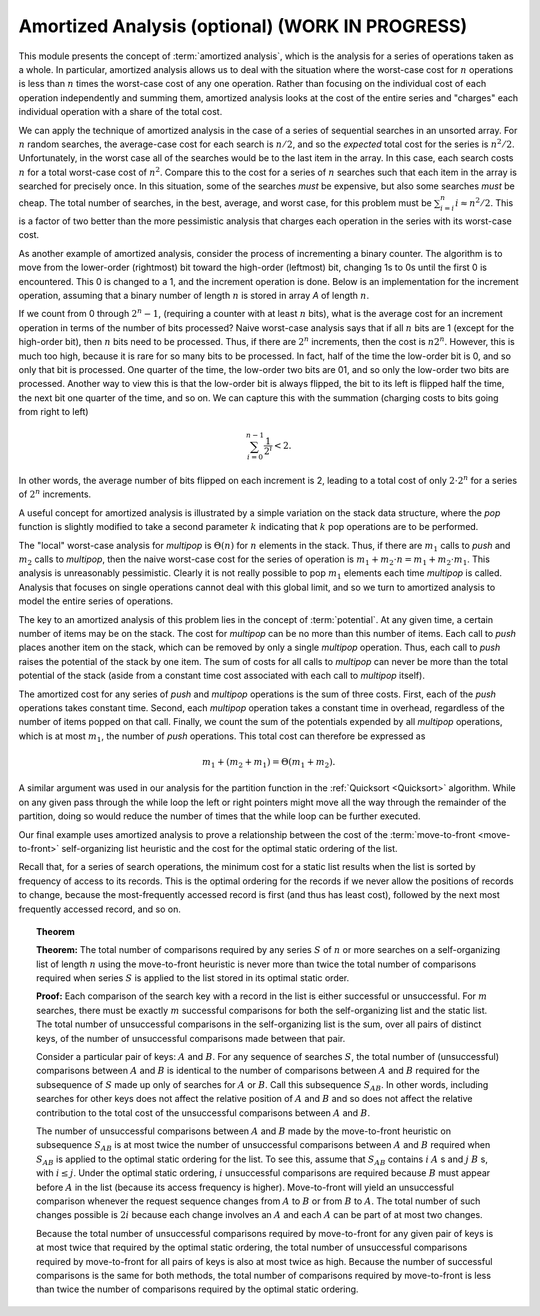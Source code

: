 .. raw:: html

   <script>ODSA.SETTINGS.MODULE_SECTIONS = [];</script>

.. _AmortAnal:


.. raw:: html

   <script>ODSA.SETTINGS.DISP_MOD_COMP = true;ODSA.SETTINGS.MODULE_NAME = "AmortAnal";ODSA.SETTINGS.MODULE_LONG_NAME = "Amortized Analysis (optional) (WORK IN PROGRESS)";ODSA.SETTINGS.MODULE_CHAPTER = "Algorithm Analysis"; ODSA.SETTINGS.BUILD_DATE = "2021-11-24 14:11:59"; ODSA.SETTINGS.BUILD_CMAP = true;JSAV_OPTIONS['lang']='en';JSAV_EXERCISE_OPTIONS['code']='pseudo';</script>


.. |--| unicode:: U+2013   .. en dash
.. |---| unicode:: U+2014  .. em dash, trimming surrounding whitespace
   :trim:


.. This file is part of the OpenDSA eTextbook project. See
.. http://opendsa.org for more details.
.. Copyright (c) 2012-2020 by the OpenDSA Project Contributors, and
.. distributed under an MIT open source license.

.. avmetadata:: 
   :author: Cliff Shaffer
   :topic: Advanced Algorithm Analysis

Amortized Analysis (optional) (WORK IN PROGRESS)
================================================

This module presents the concept of :term:`amortized analysis`,
which is the analysis for a series of operations taken as a whole.
In particular, amortized analysis allows us to deal with the
situation where the worst-case cost for :math:`n` operations is less
than :math:`n` times the worst-case cost of any one operation.
Rather than focusing on the individual cost of each operation
independently and summing them, amortized analysis looks at the
cost of the entire series and "charges" each individual operation
with a share of the total cost.

We can apply the technique of amortized analysis in the case of
a series of sequential searches in an unsorted array.
For :math:`n` random searches, the average-case cost for each search
is :math:`n/2`, and so the *expected* total cost for the series is
:math:`n^2/2`.
Unfortunately, in the worst case all of the searches would
be to the last item in the array.
In this case, each search costs :math:`n` for a total worst-case cost
of :math:`n^2`.
Compare this to the cost for a series of :math:`n` searches such that
each item in the array is searched for precisely once.
In this situation, some of the searches *must* be expensive, but
also some searches *must* be cheap.
The total number of searches, in the best, average, and worst case,
for this problem must be
:math:`\sum_{i=i}^n i \approx n^2/2`.
This is a factor of two better than the more pessimistic analysis that
charges each operation in the series with its worst-case cost.

As another example of amortized analysis, consider the process of
incrementing a binary counter.
The algorithm is to move from the lower-order (rightmost) bit toward
the high-order (leftmost) bit, changing 1s to 0s until the first 0
is encountered.
This 0 is changed to a 1, and the increment operation is done.
Below is an implementation for the increment operation,
assuming that a binary number of length :math:`n` is stored in array
`A` of length :math:`n`.

.. codeinclude:: Analysis/Increment

If we count from 0 through :math:`2^n - 1`, (requiring a counter with
at least :math:`n` bits), what is the average cost for an increment
operation in terms of the number of bits processed?
Naive worst-case analysis says that if all :math:`n` bits are 1
(except for the high-order bit), then :math:`n` bits need to be
processed.
Thus, if there are :math:`2^n` increments, then the cost is
:math:`n 2^n`.
However, this is much too high, because it is rare for so many bits to
be processed.
In fact, half of the time the low-order bit is 0, and so only that
bit is processed.
One quarter of the time, the low-order two bits are 01, and so
only the low-order two bits are processed.
Another way to view this is that the low-order bit is always flipped,
the bit to its left is flipped half the time,
the next bit one quarter of the time, and so on.
We can capture this with the summation (charging costs to bits going
from right to left)

.. math::

   \sum_{i=0}^{n-1} \frac{1}{2^i} < 2.

In other words, the average number of bits flipped on each
increment is 2, leading to a total cost of only :math:`2 \cdot 2^n`
for a series of :math:`2^n` increments.

A useful concept for amortized analysis is illustrated by a simple
variation on the stack data structure, where the `pop` function
is slightly modified to take a second parameter :math:`k` indicating
that :math:`k` pop operations are to be performed.

The "local" worst-case analysis for `multipop` is :math:`\Theta(n)`
for :math:`n` elements in the stack.
Thus, if there are :math:`m_1` calls to `push` and :math:`m_2` calls
to `multipop`, then the naive worst-case cost for the series of
operation is :math:`m_1 + m_2\cdot n = m_1 + m_2 \cdot m_1`.
This analysis is unreasonably pessimistic.
Clearly it is not really possible to pop :math:`m_1` elements each
time `multipop` is called.
Analysis that focuses on single operations cannot deal with this
global limit, and so we turn to amortized analysis to model the
entire series of operations.

The key to an amortized analysis of this problem lies in the concept
of :term:`potential`.
At any given time, a certain number of items may be on the stack.
The cost for `multipop` can be no more than this number of items.
Each call to `push` places another item on the stack, which can
be removed by only a single `multipop` operation.
Thus, each call to `push` raises the potential of the stack by
one item.
The sum of costs for all calls to `multipop` can never be more
than the total potential of the stack (aside from a constant time cost
associated with each call to `multipop` itself).

The amortized cost for any series of `push` and `multipop`
operations is the sum of three costs.
First, each of the `push` operations takes constant time.
Second, each `multipop` operation takes a constant time in
overhead, regardless of the number of items popped on that call.
Finally, we count the sum of the potentials expended by all
`multipop` operations, which is at most :math:`m_1`, the number of
`push` operations.
This total cost can therefore be expressed as

.. math::

   m_1 + (m_2 + m_1) = \Theta(m_1 + m_2).


A similar argument was used in our analysis for the partition function
in the :ref:`Quicksort  <Quicksort>` algorithm.
While on any given pass through the while loop the left or right
pointers might move all the way through the remainder of the
partition, doing so would reduce the number of times that the while
loop can be further executed.

Our final example uses amortized analysis to prove a relationship
between the cost of the
:term:`move-to-front  <move-to-front>` self-organizing list
heuristic and the cost for the optimal static ordering of the list.

Recall that, for a series of search operations, the minimum cost for a
static list results when the list is sorted by
frequency of access to its records.
This is the optimal ordering for the records if we never allow the
positions of records to change, because the most-frequently accessed
record is first (and thus has least cost), followed by the next most
frequently accessed record, and so on.

.. _MTFThm:

.. topic:: Theorem

   **Theorem:**
   The total number of comparisons required by any series
   :math:`S` of :math:`n` or more searches on a self-organizing list
   of length :math:`n` using the  move-to-front heuristic is never
   more than twice the total number of comparisons required when
   series :math:`S` is applied to the list stored in its optimal
   static order. 

   **Proof:**
   Each comparison of the search key with a record in the list is
   either successful or unsuccessful.
   For :math:`m` searches, there must be exactly :math:`m` successful
   comparisons for both the self-organizing list and the static list.
   The total number of unsuccessful comparisons in the self-organizing
   list is the sum, over all pairs of distinct keys, of the number of
   unsuccessful comparisons made between that pair.

   Consider a particular pair of keys: :math:`A` and :math:`B`.
   For any sequence of searches :math:`S`, the total number of
   (unsuccessful) comparisons between :math:`A` and :math:`B` is
   identical to the number of comparisons between :math:`A` and
   :math:`B` required for the subsequence of :math:`S` made up only of
   searches for :math:`A` or :math:`B`.
   Call this subsequence :math:`S_{AB}`.
   In other words, including searches for other keys does not
   affect the relative position of :math:`A` and :math:`B` and so does
   not affect the relative contribution to the total cost of the
   unsuccessful comparisons between :math:`A` and :math:`B`.

   The number of unsuccessful comparisons between :math:`A` and
   :math:`B` made by the move-to-front heuristic on subsequence
   :math:`S_{AB}` is at most twice the number of unsuccessful
   comparisons between :math:`A` and :math:`B` required 
   when :math:`S_{AB}` is applied to the optimal static
   ordering for the list.
   To see this, assume that :math:`S_{AB}` contains
   :math:`i` :math:`A` s and :math:`j` :math:`B` s,
   with :math:`i \leq j`.
   Under the optimal static ordering, :math:`i` unsuccessful
   comparisons are required because :math:`B` must appear before
   :math:`A` in the list (because its access frequency is higher).
   Move-to-front will yield an unsuccessful comparison whenever the
   request sequence changes from :math:`A` to :math:`B` or from
   :math:`B` to :math:`A`.
   The total number of such changes possible is :math:`2i` because
   each change involves an :math:`A` and each :math:`A` can be part of
   at most two changes.

   Because the total number of unsuccessful comparisons required by
   move-to-front for any given pair of keys is at most twice that
   required by the optimal static ordering, the total number of
   unsuccessful comparisons required by move-to-front for all pairs of
   keys is also at most twice as high.
   Because the number of successful comparisons is the same for both
   methods, the total number of comparisons required by move-to-front is
   less than twice the number of comparisons required by the optimal
   static ordering.

